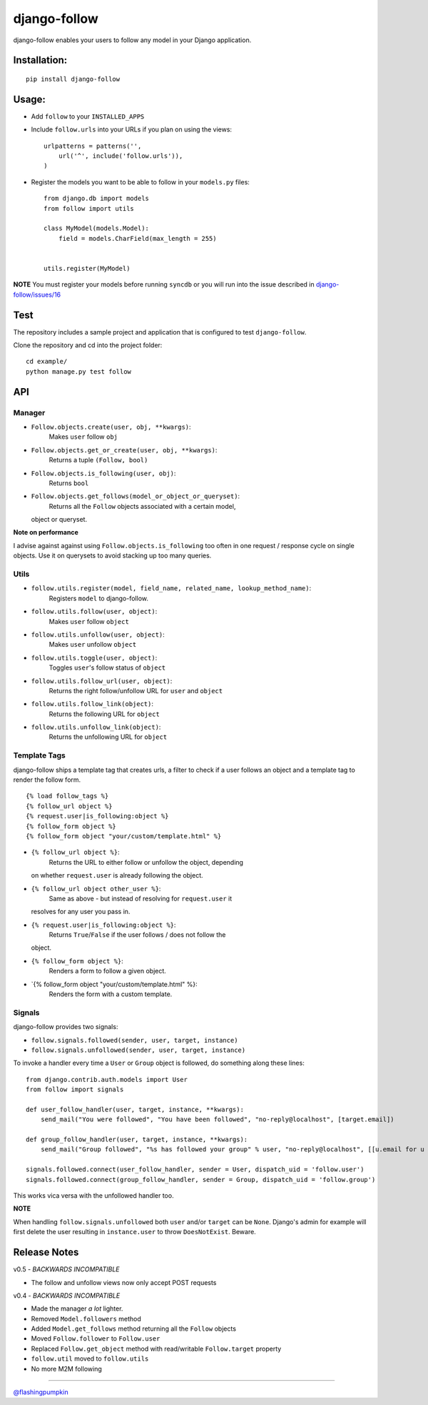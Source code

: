 django-follow
=============

.. figure:: https://secure.travis-ci.org/caffeinehit/django-follow.png
   :align: center
   :alt: 

django-follow enables your users to follow any model in your Django
application.

Installation:
-------------

::

    pip install django-follow

Usage:
------

-  Add ``follow`` to your ``INSTALLED_APPS``
-  Include ``follow.urls`` into your URLs if you plan on using the
   views:

   ::

       urlpatterns = patterns('',
           url('^', include('follow.urls')),
       )

-  Register the models you want to be able to follow in your
   ``models.py`` files:

   ::

       from django.db import models
       from follow import utils

       class MyModel(models.Model):
           field = models.CharField(max_length = 255)


       utils.register(MyModel)

**NOTE** You must register your models before running ``syncdb`` or you
will run into the issue described in
`django-follow/issues/16 <https://github.com/caffeinehit/django-follow/issues/16>`_

Test
----

The repository includes a sample project and application that is
configured to test ``django-follow``.

Clone the repository and cd into the project folder:

::

    cd example/
    python manage.py test follow

API
---

Manager
~~~~~~~

-  ``Follow.objects.create(user, obj, **kwargs)``:
    Makes ``user`` follow ``obj``

-  ``Follow.objects.get_or_create(user, obj, **kwargs)``:
    Returns a tuple ``(Follow, bool)``

-  ``Follow.objects.is_following(user, obj)``:
    Returns ``bool``

-  ``Follow.objects.get_follows(model_or_object_or_queryset)``:
    Returns all the ``Follow`` objects associated with a certain model,
   object or queryset.

**Note on performance**

I advise against against using ``Follow.objects.is_following`` too often
in one request / response cycle on single objects. Use it on querysets
to avoid stacking up too many queries.

Utils
~~~~~

-  ``follow.utils.register(model, field_name, related_name, lookup_method_name)``:
    Registers ``model`` to django-follow.

-  ``follow.utils.follow(user, object)``:
    Makes ``user`` follow ``object``

-  ``follow.utils.unfollow(user, object)``:
    Makes ``user`` unfollow ``object``

-  ``follow.utils.toggle(user, object)``:
    Toggles ``user``'s follow status of ``object``

-  ``follow.utils.follow_url(user, object)``:
    Returns the right follow/unfollow URL for ``user`` and ``object``

-  ``follow.utils.follow_link(object)``:
    Returns the following URL for ``object``

-  ``follow.utils.unfollow_link(object)``:
    Returns the unfollowing URL for ``object``

Template Tags
~~~~~~~~~~~~~

django-follow ships a template tag that creates urls, a filter to check
if a user follows an object and a template tag to render the follow
form.

::

    {% load follow_tags %}
    {% follow_url object %}
    {% request.user|is_following:object %}
    {% follow_form object %}
    {% follow_form object "your/custom/template.html" %}

-  ``{% follow_url object %}``:
    Returns the URL to either follow or unfollow the object, depending
   on whether ``request.user`` is already following the object.

-  ``{% follow_url object other_user %}``:
    Same as above - but instead of resolving for ``request.user`` it
   resolves for any user you pass in.

-  ``{% request.user|is_following:object %}``:
    Returns ``True``/``False`` if the user follows / does not follow the
   object.

-  ``{% follow_form object %}``:
    Renders a form to follow a given object.

-  \`{% follow\_form object "your/custom/template.html" %}:
    Renders the form with a custom template.

Signals
~~~~~~~

django-follow provides two signals:

-  ``follow.signals.followed(sender, user, target, instance)``
-  ``follow.signals.unfollowed(sender, user, target, instance)``

To invoke a handler every time a ``User`` or ``Group`` object is
followed, do something along these lines:

::

    from django.contrib.auth.models import User
    from follow import signals

    def user_follow_handler(user, target, instance, **kwargs):
        send_mail("You were followed", "You have been followed", "no-reply@localhost", [target.email])

    def group_follow_handler(user, target, instance, **kwargs):
        send_mail("Group followed", "%s has followed your group" % user, "no-reply@localhost", [[u.email for u in target.user_set.all()]])

    signals.followed.connect(user_follow_handler, sender = User, dispatch_uid = 'follow.user')
    signals.followed.connect(group_follow_handler, sender = Group, dispatch_uid = 'follow.group')

This works vica versa with the unfollowed handler too.

**NOTE**

When handling ``follow.signals.unfollowed`` both ``user`` and/or
``target`` can be ``None``. Django's admin for example will first delete
the user resulting in ``instance.user`` to throw ``DoesNotExist``.
Beware.

Release Notes
-------------

v0.5 - *BACKWARDS INCOMPATIBLE*

-  The follow and unfollow views now only accept POST requests

v0.4 - *BACKWARDS INCOMPATIBLE*

-  Made the manager *a lot* lighter.
-  Removed ``Model.followers`` method
-  Added ``Model.get_follows`` method returning all the ``Follow``
   objects
-  Moved ``Follow.follower`` to ``Follow.user``
-  Replaced ``Follow.get_object`` method with read/writable
   ``Follow.target`` property
-  ``follow.util`` moved to ``follow.utils``
-  No more M2M following

--------------

`@flashingpumpkin <http://twitter.com/flashingpumpkin>`_

